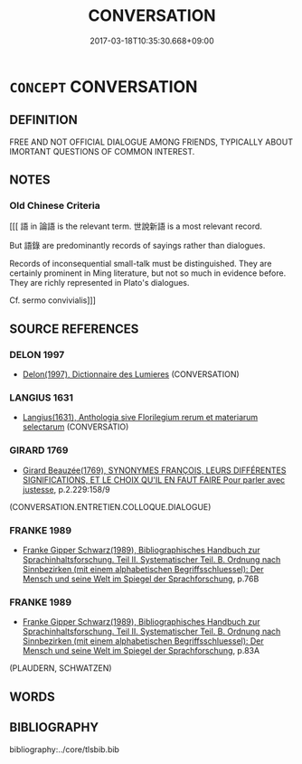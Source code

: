 # -*- mode: mandoku-tls-view -*-
#+TITLE: CONVERSATION
#+DATE: 2017-03-18T10:35:30.668+09:00        
#+STARTUP: content
* =CONCEPT= CONVERSATION
:PROPERTIES:
:CUSTOM_ID: uuid-e86c0ff5-d191-4d24-b2cb-aed5deef0ca4
:TR_ZH: 聊天
:END:
** DEFINITION

FREE AND NOT OFFICIAL DIALOGUE AMONG FRIENDS, TYPICALLY ABOUT IMORTANT QUESTIONS OF COMMON INTEREST.

** NOTES

*** Old Chinese Criteria
[[[ 語 in 論語 is the relevant term. 世說新語 is a most relevant record.

But 語錄 are predominantly records of sayings rather than dialogues.

Records of inconsequential small-talk must be distinguished. They are certainly prominent in Ming literature, but not so much in evidence before. They are richly represented in Plato's dialogues.

Cf. sermo convivialis]]]

** SOURCE REFERENCES
*** DELON 1997
 - [[cite:DELON-1997][Delon(1997), Dictionnaire des Lumieres]] (CONVERSATION)
*** LANGIUS 1631
 - [[cite:LANGIUS-1631][Langius(1631), Anthologia sive Florilegium rerum et materiarum selectarum]] (CONVERSATIO)
*** GIRARD 1769
 - [[cite:GIRARD-1769][Girard Beauzée(1769), SYNONYMES FRANÇOIS, LEURS DIFFÉRENTES SIGNIFICATIONS, ET LE CHOIX QU'IL EN FAUT FAIRE Pour parler avec justesse]], p.2.229:158/9
 (CONVERSATION.ENTRETIEN.COLLOQUE.DIALOGUE)
*** FRANKE 1989
 - [[cite:FRANKE-1989][Franke Gipper Schwarz(1989), Bibliographisches Handbuch zur Sprachinhaltsforschung. Teil II. Systematischer Teil. B. Ordnung nach Sinnbezirken (mit einem alphabetischen Begriffsschluessel): Der Mensch und seine Welt im Spiegel der Sprachforschung]], p.76B

*** FRANKE 1989
 - [[cite:FRANKE-1989][Franke Gipper Schwarz(1989), Bibliographisches Handbuch zur Sprachinhaltsforschung. Teil II. Systematischer Teil. B. Ordnung nach Sinnbezirken (mit einem alphabetischen Begriffsschluessel): Der Mensch und seine Welt im Spiegel der Sprachforschung]], p.83A
 (PLAUDERN, SCHWATZEN)
** WORDS
   :PROPERTIES:
   :VISIBILITY: children
   :END:
** BIBLIOGRAPHY
bibliography:../core/tlsbib.bib
